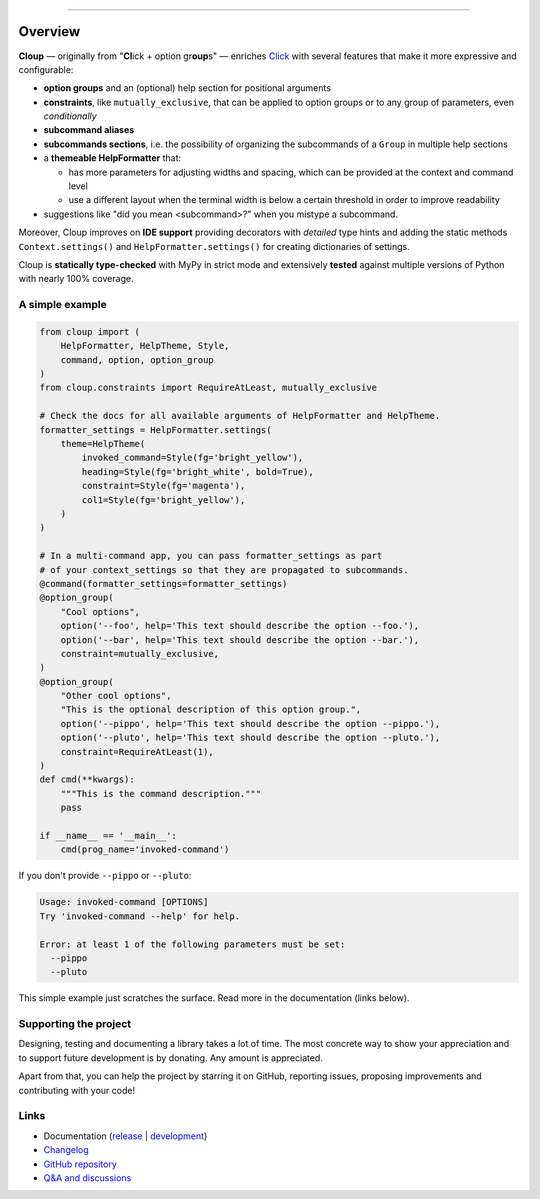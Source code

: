 .. raw:: html

    <p align="center">
        <img
            src="https://raw.githubusercontent.com/janLuke/cloup/master/docs/_static/logo-on-white.svg"
            width="50%" />
    </p>

    <p align="center">
        <i>
            <a href="https://github.com/pallets/click">Click</a>
            + option groups + constraints + aliases + help themes + ...
        </i>
    </p>

    <p align="center">
        <a href="https://cloup.readthedocs.io/">https://cloup.readthedocs.io/</a>
    </a>

----------

.. docs-index-start

.. |pypi-release| image:: https://img.shields.io/pypi/v/cloup.svg
    :alt: Latest release on PyPI
    :target: https://pypi.org/project/cloup/

.. |tests-status| image:: https://github.com/janLuke/cloup/workflows/Tests/badge.svg
    :alt: Tests status
    :target: https://github.com/janLuke/cloup/actions?query=workflow%3ATests

.. |coverage| image:: https://codecov.io/github/janLuke/cloup/coverage.svg?branch=master
    :alt: Coverage Status
    :target: https://app.codecov.io/github/janluke/cloup/tree/master

.. |python-versions| image:: https://img.shields.io/pypi/pyversions/cloup.svg
    :alt: Supported versions
    :target: https://pypi.org/project/cloup

.. |dev-docs| image:: https://readthedocs.org/projects/cloup/badge/?version=latest
    :alt: Documentation Status (master branch)
    :target: https://cloup.readthedocs.io/en/latest/

.. |release-docs| image:: https://readthedocs.org/projects/cloup/badge/?version=stable
    :alt: Documentation Status (latest release)
    :target: https://cloup.readthedocs.io/en/stable/

.. |downloads| image:: https://static.pepy.tech/personalized-badge/cloup?period=week&units=international_system&left_color=grey&right_color=blue&left_text=downloads%20/%20week
    :alt: PyPI - Downloads
    :target: https://pepy.tech/project/cloup

.. |donate| image:: https://img.shields.io/badge/Donate-PayPal-green.svg
    :alt: Donate with PayPal
    :target: https://www.paypal.com/donate/?hosted_button_id=4GTN24HXPMNBJ

========
Overview
========
|pypi-release| |python-versions| |downloads| |tests-status| |coverage| |dev-docs| |donate|

**Cloup** — originally from "**Cl**\ick + option gr\ **oup**\s" — enriches
`Click <https://github.com/pallets/click>`_ with several features that make it
more expressive and configurable:

- **option groups** and an (optional) help section for positional arguments

- **constraints**, like ``mutually_exclusive``, that can be applied to option groups
  or to any group of parameters, even *conditionally*

- **subcommand aliases**

- **subcommands sections**, i.e. the possibility of organizing the subcommands of a
  ``Group`` in multiple help sections

- a **themeable HelpFormatter**  that:

  - has more parameters for adjusting widths and spacing, which can be provided
    at the context and command level
  - use a different layout when the terminal width is below a certain threshold
    in order to improve readability

- suggestions like "did you mean <subcommand>?" when you mistype a subcommand.

Moreover, Cloup improves on **IDE support** providing decorators with *detailed*
type hints and adding the static methods ``Context.settings()`` and
``HelpFormatter.settings()`` for creating dictionaries of settings.

Cloup is **statically type-checked** with MyPy in strict mode and extensively **tested**
against multiple versions of Python with nearly 100% coverage.


A simple example
================

.. code-block:: python

    from cloup import (
        HelpFormatter, HelpTheme, Style,
        command, option, option_group
    )
    from cloup.constraints import RequireAtLeast, mutually_exclusive

    # Check the docs for all available arguments of HelpFormatter and HelpTheme.
    formatter_settings = HelpFormatter.settings(
        theme=HelpTheme(
            invoked_command=Style(fg='bright_yellow'),
            heading=Style(fg='bright_white', bold=True),
            constraint=Style(fg='magenta'),
            col1=Style(fg='bright_yellow'),
        )
    )

    # In a multi-command app, you can pass formatter_settings as part
    # of your context_settings so that they are propagated to subcommands.
    @command(formatter_settings=formatter_settings)
    @option_group(
        "Cool options",
        option('--foo', help='This text should describe the option --foo.'),
        option('--bar', help='This text should describe the option --bar.'),
        constraint=mutually_exclusive,
    )
    @option_group(
        "Other cool options",
        "This is the optional description of this option group.",
        option('--pippo', help='This text should describe the option --pippo.'),
        option('--pluto', help='This text should describe the option --pluto.'),
        constraint=RequireAtLeast(1),
    )
    def cmd(**kwargs):
        """This is the command description."""
        pass

    if __name__ == '__main__':
        cmd(prog_name='invoked-command')


.. image:: https://raw.githubusercontent.com/janLuke/cloup/master/docs/_static/basic-example.png
    :alt: Basic example --help screenshot

If you don't provide ``--pippo`` or ``--pluto``:

.. code-block:: text

    Usage: invoked-command [OPTIONS]
    Try 'invoked-command --help' for help.

    Error: at least 1 of the following parameters must be set:
      --pippo
      --pluto

This simple example just scratches the surface. Read more in the documentation
(links below).


Supporting the project
======================
Designing, testing and documenting a library takes a lot of time. The most
concrete way to show your appreciation and to support future development is by
donating. Any amount is appreciated.

|donate|

Apart from that, you can help the project by starring it on GitHub, reporting
issues, proposing improvements and contributing with your code!

.. docs-index-end


Links
=====

* Documentation (release_ | development_)
* `Changelog <https://cloup.readthedocs.io/en/stable/pages/changelog.html>`_
* `GitHub repository <https://github.com/janLuke/cloup>`_
* `Q&A and discussions <https://github.com/janLuke/cloup/discussions>`_

.. _release: https://cloup.readthedocs.io/en/stable/#user-guide
.. _development: https://cloup.readthedocs.io/en/latest/#user-guide
